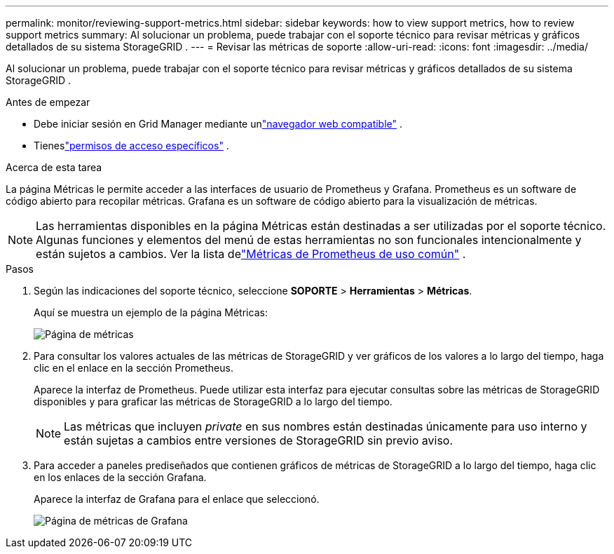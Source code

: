 ---
permalink: monitor/reviewing-support-metrics.html 
sidebar: sidebar 
keywords: how to view support metrics, how to review support metrics 
summary: Al solucionar un problema, puede trabajar con el soporte técnico para revisar métricas y gráficos detallados de su sistema StorageGRID . 
---
= Revisar las métricas de soporte
:allow-uri-read: 
:icons: font
:imagesdir: ../media/


[role="lead"]
Al solucionar un problema, puede trabajar con el soporte técnico para revisar métricas y gráficos detallados de su sistema StorageGRID .

.Antes de empezar
* Debe iniciar sesión en Grid Manager mediante unlink:../admin/web-browser-requirements.html["navegador web compatible"] .
* Tieneslink:../admin/admin-group-permissions.html["permisos de acceso específicos"] .


.Acerca de esta tarea
La página Métricas le permite acceder a las interfaces de usuario de Prometheus y Grafana.  Prometheus es un software de código abierto para recopilar métricas.  Grafana es un software de código abierto para la visualización de métricas.


NOTE: Las herramientas disponibles en la página Métricas están destinadas a ser utilizadas por el soporte técnico.  Algunas funciones y elementos del menú de estas herramientas no son funcionales intencionalmente y están sujetos a cambios.  Ver la lista delink:commonly-used-prometheus-metrics.html["Métricas de Prometheus de uso común"] .

.Pasos
. Según las indicaciones del soporte técnico, seleccione *SOPORTE* > *Herramientas* > *Métricas*.
+
Aquí se muestra un ejemplo de la página Métricas:

+
image::../media/metrics_page.png[Página de métricas]

. Para consultar los valores actuales de las métricas de StorageGRID y ver gráficos de los valores a lo largo del tiempo, haga clic en el enlace en la sección Prometheus.
+
Aparece la interfaz de Prometheus.  Puede utilizar esta interfaz para ejecutar consultas sobre las métricas de StorageGRID disponibles y para graficar las métricas de StorageGRID a lo largo del tiempo.

+

NOTE: Las métricas que incluyen _private_ en sus nombres están destinadas únicamente para uso interno y están sujetas a cambios entre versiones de StorageGRID sin previo aviso.

. Para acceder a paneles prediseñados que contienen gráficos de métricas de StorageGRID a lo largo del tiempo, haga clic en los enlaces de la sección Grafana.
+
Aparece la interfaz de Grafana para el enlace que seleccionó.

+
image::../media/metrics_page_grafana.png[Página de métricas de Grafana]


